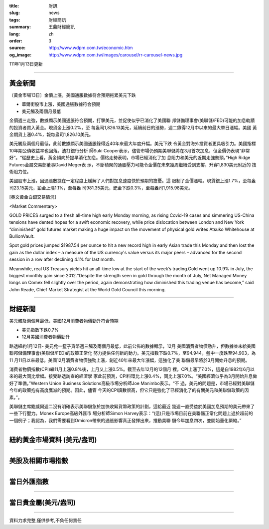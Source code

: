 :title: 財訊
:slug: news
:tags: 財經簡訊
:summary: 王鼎財經簡訊
:lang: zh
:order: 3
:source: http://www.wdpm.com.tw/economic.htm
:og_image: http://www.wdpm.com.tw/images/carousel/rr-carousel-news.jpg

111年1月13日更新

----

黃金新聞
++++++++

〔黃金市場13日〕金價上漲，美國通脹數據符合預期拖累美元下跌

* 華爾街股市上漲，美國通脹數據符合預期
* 美元觸及兩個月最低

金價週三走強，數據顯示美國通脹符合預期，打擊美元，並促使似乎已消化了美國聯
邦儲備理事會(美聯儲/FED)可能的加息軌蹟的投資者買入黃金。現貨金上漲0.2%，至
每盎司1,826.13美元，延續前日的漲勢，週二錄得12月中以來的最大單日漲幅。美國
黃金期貨上漲0.4%，報每盎司1,826.10美元。

美元觸及兩個月最低，此前數據顯示美國通脹錄得近40年來最大年度升幅。美元下跌
令黃金對海外投資者更具吸引力。美國指標10年期公債收益率也回落。渣打銀行分析
師Suki Cooper表示，儘管市場仍預期美聯儲將在3月首次加息，但金價仍表現“非常
好”。“從歷史上看，黃金傾向於提早消化加息。價格走勢表明，市場已經消化了加
息阻力和美元的近期走強勢頭。”High Ridge Futures金屬交易部董事David Meger表
示，不斷積聚的通脹壓力可能令金價在未來幾周繼續受到支撐，升穿1,830美元附近的
技術阻力位。

美國股市上漲，因通脹數據在一定程度上緩解了人們對加息速度快於預期的擔憂。這
限制了金價漲幅。現貨銀上漲1.7%，至每盎司23.15美元，鉑金上漲1.1%，至每盎
司981.35美元，鈀金下跌0.3%，至每盎司1,915.98美元。







[英文黃金白銀交易情況]

<Market Commentary>

GOLD PRICES surged to a fresh all-time high early Monday morning, as 
rising Covid-19 cases and simmering US-China tensions have dented hopes 
for a swift economic recovery, while price dislocation between London and 
New York “diminished” gold futures market making a huge impact on the 
movement of physical gold writes Atsuko Whitehouse at BullionVault.
 
Spot gold prices jumped $1987.54 per ounce to hit a new record high in 
early Asian trade this Monday and then lost the gain as the dollar 
index – a measure of the US currency's value versus its major 
peers – advanced for the second session in a row after declining 4.1% 
for last month.
 
Meanwhile, real US Treasury yields hit an all-time low at the start of 
the week’s trading.Gold went up 10.9% in July, the biggest monthly gain 
since 2012.“Despite the strength seen in gold through the month of July, 
Net Managed Money longs on Comex fell slightly over the period, again 
demonstrating how diminished this trading venue has become,” said John 
Reade, Chief Market Strategist at the World Gold Council this morning.

----

財經新聞
++++++++
美元觸及兩個月最低，美國12月消費者物價勁升符合預期

* 美元指數下跌0.7%
* 12月美國消費者物價勁升

路透紐約1月12日- 美元兌一籃子貨幣週三觸及兩個月最低，此前公佈的數據顯示，12月
美國消費者物價勁升，但數據並未給美國聯邦儲備理事會(美聯儲/FED)的政策正常化
努力提供任何新的動力。美元指數下跌0.7%，至94.944，盤中一度跌至94.903，為11
月11日以來最低。美國12月消費者物價強勁上漲，創近40年來最大年漲幅，這強化了美
聯儲最早將於3月開始升息的預期。

消費者物價指數(CPI)繼11月上漲0.8%後，上月又上漲0.5%。截至去年12月的12個月
裡，CPI上漲了7.0%，這是自1982年6月以來的最大同比增幅。接受路透訪查的經濟學
家此前預測，CPI料環比上漲0.4%，同比上漲7.0%。“美國經濟似乎為3月開始升息做
好了準備，”Western Union Business Solutions高級市場分析師Joe Manimbo表示。“不
過，美元的問題是，市場已經對美聯儲今年的政策抱有高度鷹派的預期。因此，儘管
今天的CPI讀數很高，但它只是強化了已經消化了的有關美元和美聯儲政策的因素，”。

美聯儲主席鮑威爾週二沒有明確表示美聯儲急於加快收緊貨幣政策的計劃，這給最近
幾週一直受益於美國加息預期的美元帶來了一些下行壓力。Monex Europe高級外匯市
場分析師Simon Harvey表示：“(這)只是市場目前在美聯儲正常化問題上過於超前的
一個例子；我認為，我們需要看到Omicron帶來的通脹影響真正發揮出來，推動美聯
儲今年加息四次，並開始量化緊縮。”





            


----

紐約黃金市場資料 (美元/盎司)
++++++++++++++++++++++++++++

.. raw:: html

  <A HREF="http://www.kitco.com/connecting.html">
  <IMG SRC="http://www.kitconet.com/images/quotes_4b2.gif" BORDER="0" ALT="[Most Recent Quotes from www.kitco.com]">
  </A>

----

美股及相關市場指數
++++++++++++++++++

.. raw:: html

  <!-- TradingView Widget BEGIN -->
  <div class="tradingview-widget-container">
    <div class="tradingview-widget-container__widget"></div>
    <div class="tradingview-widget-copyright"><a href="https://tw.tradingview.com/markets/indices/" rel="noopener" target="_blank"><span class="blue-text">指數行情</span></a>由TradingView提供</div>
    <script type="text/javascript" src="https://s3.tradingview.com/external-embedding/embed-widget-market-quotes.js" async>
    {
    "title": "指數",
    "width": 770,
    "height": 450,
    "locale": "zh_TW",
    "symbolsGroups": [
      {
        "name": "美國和加拿大",
        "symbols": [
          {
            "name": "FOREXCOM:SPXUSD",
            "displayName": "標準普爾500"
          },
          {
            "name": "FOREXCOM:NSXUSD",
            "displayName": "納斯達克100指數"
          },
          {
            "name": "CME_MINI:ES1!",
            "displayName": "E-迷你 標普指數期貨"
          },
          {
            "name": "INDEX:DXY",
            "displayName": "美元指數"
          },
          {
            "name": "FOREXCOM:DJI",
            "displayName": "道瓊斯 30"
          }
        ]
      },
      {
        "name": "歐洲",
        "symbols": [
          {
            "name": "INDEX:SX5E",
            "displayName": "歐元藍籌50"
          },
          {
            "name": "FOREXCOM:UKXGBP",
            "displayName": "富時100"
          },
          {
            "name": "INDEX:DEU30",
            "displayName": "德國DAX指數"
          },
          {
            "name": "INDEX:CAC40",
            "displayName": "法國 CAC 40 指數"
          },
          {
            "name": "INDEX:SMI"
          }
        ]
      },
      {
        "name": "亞太",
        "symbols": [
          {
            "name": "INDEX:NKY",
            "displayName": "日經225"
          },
          {
            "name": "INDEX:HSI",
            "displayName": "恆生"
          },
          {
            "name": "BSE:SENSEX",
            "displayName": "印度孟買指數"
          },
          {
            "name": "BSE:BSE500"
          },
          {
            "name": "INDEX:KSIC",
            "displayName": "韓國Kospi綜合指數"
          }
        ]
      }
    ],
    "colorTheme": "light"
  }
    </script>
  </div>
  <!-- TradingView Widget END -->

----

當日外匯指數
++++++++++++

.. raw:: html

  <!-- TradingView Widget BEGIN -->
  <div class="tradingview-widget-container">
    <div class="tradingview-widget-container__widget"></div>
    <div class="tradingview-widget-copyright"><a href="https://tw.tradingview.com/markets/currencies/forex-cross-rates/" rel="noopener" target="_blank"><span class="blue-text">外匯匯率</span></a>由TradingView提供</div>
    <script type="text/javascript" src="https://s3.tradingview.com/external-embedding/embed-widget-forex-cross-rates.js" async>
    {
    "width": "100%",
    "height": "100%",
    "currencies": [
      "EUR",
      "USD",
      "JPY",
      "GBP",
      "CNY",
      "TWD"
    ],
    "isTransparent": false,
    "colorTheme": "light",
    "locale": "zh_TW"
  }
    </script>
  </div>
  <!-- TradingView Widget END -->

----

當日貴金屬(美元/盎司)
+++++++++++++++++++++

.. raw:: html 

  <A HREF="http://www.kitco.com/connecting.html">
  <IMG SRC="http://www.kitconet.com/images/quotes_7a.gif" BORDER="0" ALT="[Most Recent Quotes from www.kitco.com]">
  </A>

----

資料力求完整,僅供參考,不負任何責任
